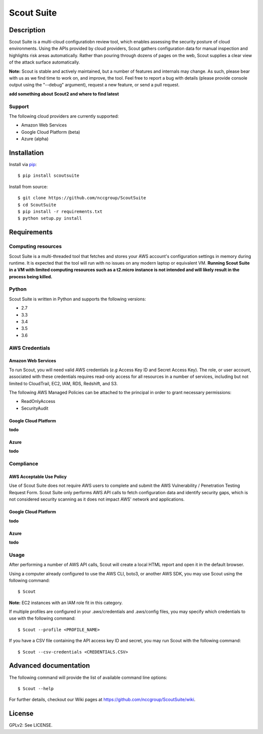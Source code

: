 |ncc_logo| Scout Suite
#######################

.. image:: https://travis-ci.org/nccgroup/Scout2.svg?branch=master
        :target: https://travis-ci.org/nccgroup/Scout2

.. image:: https://coveralls.io/repos/github/nccgroup/Scout2/badge.svg?branch=master
        :target: https://coveralls.io/github/nccgroup/Scout2

.. image:: https://badge.fury.io/py/AWSScout2.svg
        :target: https://badge.fury.io/py/AWSScout2
        :align: right

Description
***********

Scout Suite is a multi-cloud configuratiobn review tool, which enables assessing the security posture of cloud
environments. Using the APIs provided by cloud providers, Scout gathers configuration data for manual inspection and
highlights risk areas automatically. Rather than pouring through dozens of pages on the web, Scout supplies a clear
view of the attack surface automatically.

**Note:** Scout is stable and actively maintained, but a number of features and internals may change. As such, please
bear with us as we find time to work on, and improve, the tool. Feel free to report a bug with details (please provide
console output using the "--debug" argument), request a new feature, or send a pull request.

**add something about Scout2 and where to find latest**

Support
-------

The following cloud providers are currently supported:

- Amazon Web Services
- Google Cloud Platform (beta)
- Azure (alpha)

Installation
************

Install via `pip`_:

::

    $ pip install scoutsuite

Install from source:

::

    $ git clone https://github.com/nccgroup/ScoutSuite
    $ cd ScoutSuite
    $ pip install -r requirements.txt
    $ python setup.py install

Requirements
************

Computing resources
-------------------

Scout Suite is a multi-threaded tool that fetches and stores your AWS account's configuration settings in memory during
runtime. It is expected that the tool will run with no issues on any modern laptop or equivalent VM.
**Running Scout Suite in a VM with limited computing resources such as a t2.micro instance is not intended and will likely
result in the process being killed.**

Python
------

Scout Suite is written in Python and supports the following versions:

* 2.7
* 3.3
* 3.4
* 3.5
* 3.6

AWS Credentials
---------------

Amazon Web Services
^^^^^^^^^^^^^^^^^^^

To run Scout, you will need valid AWS credentials (*e.g* Access Key ID and Secret Access Key).
The role, or user account, associated with these credentials requires read-only access for all resources in a number of
services, including but not limited to CloudTrail, EC2, IAM, RDS, Redshift, and S3.

The following AWS Managed Policies can be attached to the principal in order to grant necessary permissions:

* ReadOnlyAccess
* SecurityAudit

Google Cloud Platform
^^^^^^^^^^^^^^^^^^^^^

**todo**

Azure
^^^^^

**todo**

Compliance
----------

AWS Acceptable Use Policy
^^^^^^^^^^^^^^^^^^^^^^^^^

Use of Scout Suite does not require AWS users to complete and submit the AWS
Vulnerability / Penetration Testing Request Form. Scout Suite only performs AWS API
calls to fetch configuration data and identify security gaps, which is not
considered security scanning as it does not impact AWS' network and
applications.

Google Cloud Platform
^^^^^^^^^^^^^^^^^^^^^

**todo**

Azure
^^^^^

**todo**

Usage
-----

After performing a number of AWS API calls, Scout will create a local HTML report and open it in the default browser.

Using a computer already configured to use the AWS CLI, boto3, or another AWS SDK, you may use Scout using the
following command:

::

    $ Scout

**Note:** EC2 instances with an IAM role fit in this category.

If multiple profiles are configured in your .aws/credentials and .aws/config files, you may specify which credentials
to use with the following command:

::

    $ Scout --profile <PROFILE_NAME>

If you have a CSV file containing the API access key ID and secret, you may run Scout with the following command:

::

    $ Scout --csv-credentials <CREDENTIALS.CSV>

Advanced documentation
**********************

The following command will provide the list of available command line options:

::

    $ Scout --help

For further details, checkout our Wiki pages at https://github.com/nccgroup/ScoutSuite/wiki.

License
*******

GPLv2: See LICENSE.

.. _pip: https://pip.pypa.io/en/stable/index.html
.. |ncc_logo| image:: https://avatars1.githubusercontent.com/u/4067082
              :scale: 10 %
